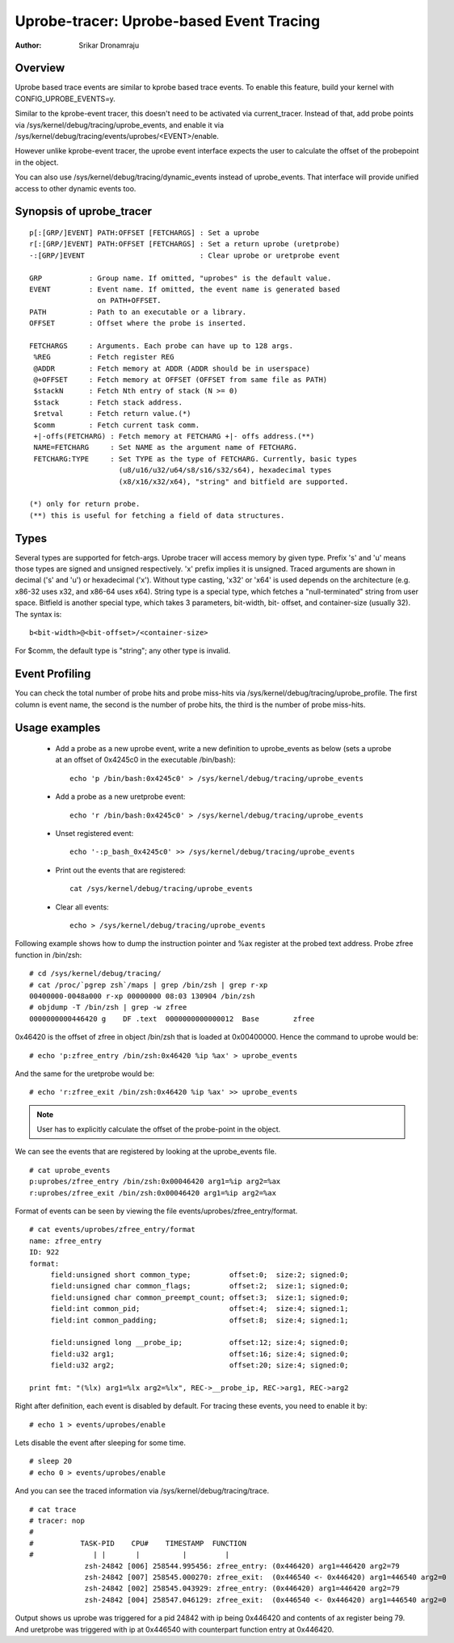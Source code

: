 =========================================
Uprobe-tracer: Uprobe-based Event Tracing
=========================================

:Author: Srikar Dronamraju


Overview
--------
Uprobe based trace events are similar to kprobe based trace events.
To enable this feature, build your kernel with CONFIG_UPROBE_EVENTS=y.

Similar to the kprobe-event tracer, this doesn't need to be activated via
current_tracer. Instead of that, add probe points via
/sys/kernel/debug/tracing/uprobe_events, and enable it via
/sys/kernel/debug/tracing/events/uprobes/<EVENT>/enable.

However unlike kprobe-event tracer, the uprobe event interface expects the
user to calculate the offset of the probepoint in the object.

You can also use /sys/kernel/debug/tracing/dynamic_events instead of
uprobe_events. That interface will provide unified access to other
dynamic events too.

Synopsis of uprobe_tracer
-------------------------
::

  p[:[GRP/]EVENT] PATH:OFFSET [FETCHARGS] : Set a uprobe
  r[:[GRP/]EVENT] PATH:OFFSET [FETCHARGS] : Set a return uprobe (uretprobe)
  -:[GRP/]EVENT                           : Clear uprobe or uretprobe event

  GRP           : Group name. If omitted, "uprobes" is the default value.
  EVENT         : Event name. If omitted, the event name is generated based
                  on PATH+OFFSET.
  PATH          : Path to an executable or a library.
  OFFSET        : Offset where the probe is inserted.

  FETCHARGS     : Arguments. Each probe can have up to 128 args.
   %REG         : Fetch register REG
   @ADDR	: Fetch memory at ADDR (ADDR should be in userspace)
   @+OFFSET	: Fetch memory at OFFSET (OFFSET from same file as PATH)
   $stackN	: Fetch Nth entry of stack (N >= 0)
   $stack	: Fetch stack address.
   $retval	: Fetch return value.(*)
   $comm	: Fetch current task comm.
   +|-offs(FETCHARG) : Fetch memory at FETCHARG +|- offs address.(**)
   NAME=FETCHARG     : Set NAME as the argument name of FETCHARG.
   FETCHARG:TYPE     : Set TYPE as the type of FETCHARG. Currently, basic types
		       (u8/u16/u32/u64/s8/s16/s32/s64), hexadecimal types
		       (x8/x16/x32/x64), "string" and bitfield are supported.

  (*) only for return probe.
  (**) this is useful for fetching a field of data structures.

Types
-----
Several types are supported for fetch-args. Uprobe tracer will access memory
by given type. Prefix 's' and 'u' means those types are signed and unsigned
respectively. 'x' prefix implies it is unsigned. Traced arguments are shown
in decimal ('s' and 'u') or hexadecimal ('x'). Without type casting, 'x32'
or 'x64' is used depends on the architecture (e.g. x86-32 uses x32, and
x86-64 uses x64).
String type is a special type, which fetches a "null-terminated" string from
user space.
Bitfield is another special type, which takes 3 parameters, bit-width, bit-
offset, and container-size (usually 32). The syntax is::

 b<bit-width>@<bit-offset>/<container-size>

For $comm, the default type is "string"; any other type is invalid.


Event Profiling
---------------
You can check the total number of probe hits and probe miss-hits via
/sys/kernel/debug/tracing/uprobe_profile.
The first column is event name, the second is the number of probe hits,
the third is the number of probe miss-hits.

Usage examples
--------------
 * Add a probe as a new uprobe event, write a new definition to uprobe_events
   as below (sets a uprobe at an offset of 0x4245c0 in the executable /bin/bash)::

    echo 'p /bin/bash:0x4245c0' > /sys/kernel/debug/tracing/uprobe_events

 * Add a probe as a new uretprobe event::

    echo 'r /bin/bash:0x4245c0' > /sys/kernel/debug/tracing/uprobe_events

 * Unset registered event::

    echo '-:p_bash_0x4245c0' >> /sys/kernel/debug/tracing/uprobe_events

 * Print out the events that are registered::

    cat /sys/kernel/debug/tracing/uprobe_events

 * Clear all events::

    echo > /sys/kernel/debug/tracing/uprobe_events

Following example shows how to dump the instruction pointer and %ax register
at the probed text address. Probe zfree function in /bin/zsh::

    # cd /sys/kernel/debug/tracing/
    # cat /proc/`pgrep zsh`/maps | grep /bin/zsh | grep r-xp
    00400000-0048a000 r-xp 00000000 08:03 130904 /bin/zsh
    # objdump -T /bin/zsh | grep -w zfree
    0000000000446420 g    DF .text  0000000000000012  Base        zfree

0x46420 is the offset of zfree in object /bin/zsh that is loaded at
0x00400000. Hence the command to uprobe would be::

    # echo 'p:zfree_entry /bin/zsh:0x46420 %ip %ax' > uprobe_events

And the same for the uretprobe would be::

    # echo 'r:zfree_exit /bin/zsh:0x46420 %ip %ax' >> uprobe_events

.. note:: User has to explicitly calculate the offset of the probe-point
	in the object.

We can see the events that are registered by looking at the uprobe_events file.
::

    # cat uprobe_events
    p:uprobes/zfree_entry /bin/zsh:0x00046420 arg1=%ip arg2=%ax
    r:uprobes/zfree_exit /bin/zsh:0x00046420 arg1=%ip arg2=%ax

Format of events can be seen by viewing the file events/uprobes/zfree_entry/format.
::

    # cat events/uprobes/zfree_entry/format
    name: zfree_entry
    ID: 922
    format:
         field:unsigned short common_type;         offset:0;  size:2; signed:0;
         field:unsigned char common_flags;         offset:2;  size:1; signed:0;
         field:unsigned char common_preempt_count; offset:3;  size:1; signed:0;
         field:int common_pid;                     offset:4;  size:4; signed:1;
         field:int common_padding;                 offset:8;  size:4; signed:1;

         field:unsigned long __probe_ip;           offset:12; size:4; signed:0;
         field:u32 arg1;                           offset:16; size:4; signed:0;
         field:u32 arg2;                           offset:20; size:4; signed:0;

    print fmt: "(%lx) arg1=%lx arg2=%lx", REC->__probe_ip, REC->arg1, REC->arg2

Right after definition, each event is disabled by default. For tracing these
events, you need to enable it by::

    # echo 1 > events/uprobes/enable

Lets disable the event after sleeping for some time.
::

    # sleep 20
    # echo 0 > events/uprobes/enable

And you can see the traced information via /sys/kernel/debug/tracing/trace.
::

    # cat trace
    # tracer: nop
    #
    #           TASK-PID    CPU#    TIMESTAMP  FUNCTION
    #              | |       |          |         |
                 zsh-24842 [006] 258544.995456: zfree_entry: (0x446420) arg1=446420 arg2=79
                 zsh-24842 [007] 258545.000270: zfree_exit:  (0x446540 <- 0x446420) arg1=446540 arg2=0
                 zsh-24842 [002] 258545.043929: zfree_entry: (0x446420) arg1=446420 arg2=79
                 zsh-24842 [004] 258547.046129: zfree_exit:  (0x446540 <- 0x446420) arg1=446540 arg2=0

Output shows us uprobe was triggered for a pid 24842 with ip being 0x446420
and contents of ax register being 79. And uretprobe was triggered with ip at
0x446540 with counterpart function entry at 0x446420.
